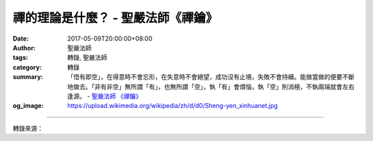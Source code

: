 禪的理論是什麼？ - 聖嚴法師《禪鑰》
###################################

:date: 2017-05-09T20:00:00+08:00
:author: 聖嚴法師
:tags: 轉錄, 聖嚴法師
:category: 轉錄
:summary: 「悟有即空」，在得意時不會忘形，在失意時不會絕望，成功沒有止境，失敗不會持續。能做當做的便要不斷地做去。「非有非空」無所謂「有」，也無所謂「空」，執「有」會煩惱，執「空」則消極，不執兩端就會左右逢源。
          - `聖嚴法師`_ `《禪鑰》`_
:og_image: https://upload.wikimedia.org/wikipedia/zh/d/d0/Sheng-yen_xinhuanet.jpg

.. raw:: html

  <p>摘錄自《禪鑰》禪的理論是什麼？<br/> 文／聖嚴法師 圖／Joyce Yang</p><p> 禪的理論是什麼？即是「似有似空，知有知空，悟有即空，非有非空」的四句。</p><p> 何謂「似有似空」？請問諸位，在今天的生活中，有了鈔票是不是會有煩惱？沒有鈔票是不是更煩惱？究竟有了好還是沒有的好？相信沒有人會說沒錢是好的。而禪所謂的有，是指有形的財產和無形的功德。無形的功德，往往要借助於有形的人力、財力、物力來完成。從有錢財而變為有功德，已是一大進步。因身外乃至身內的財物，猶如過眼的雲煙，不持久也不可靠，功德則是盜賊搶不走、水火壞不了的，乃至多生多劫可以帶得走的。</p><p> 如果更進一步，對於功德，也不該執為實有，否則就是有為有漏和有限的功德。譬如梁武帝做了不少建塔齋僧的善事，菩提達摩卻說他沒有功德，那是因為梁武帝執有功德，希望有回報，便不是無上功德。故當以「似有似空」來做一切功德，是最好的。同時也要以「知有知空」的層次，來指導自己，配合他人。因果的定則，必定是有，因緣的聚散，所以是空；不為福報而做功德，為求佛道，當勤修行。</p><p> 「悟有即空」又是更深一層了。《心經》說：「行深般若波羅蜜多時，照見五蘊皆空。」五蘊所成的人生是有的，若以甚深的智慧加以觀照，即知五蘊無常，五蘊本空，便是悟有即空。若見五蘊即空，便不會執著貪取五蘊，也不致厭離討厭五蘊。所以患得患失的人，不能見到「悟有即空」的境界，若能「悟有即空」，則在得意時不會忘形，在失意時不會絕望，成功沒有止境，失敗不會持續。能做當做的便要不斷地做去。</p><p> 「非有非空」無所謂「有」，也無所謂「空」，《金剛經》說：「非法非非法」也即是這層道理。執「有」會煩惱，執「空」則消極，不執兩端就會左右逢源。例如今天的我，為了淨化人心、淨化社會，為了提昇人的品質，建設人間淨土，為了建設法鼓山成為世界佛教的教育園區，若你們問我需不需要錢時，我一定說很需要。可是錢對我而言，就跟沒錢一樣，因這只是個管道，取有補無，而我本人仍然一介僧侶，兩袖清風。這樣的情況，說我有錢不對，說我無錢也錯，宜說「非有非空」才好。</p>

.. image:: https://scontent-tpe1-1.xx.fbcdn.net/v/t31.0-8/18156329_1504584372931420_9054532863591216259_o.jpg?oh=aad867f611d654b1a653e162eeaf8131&oe=597BEA89
   :align: center
   :alt: 禪的理論是什麼？

----

轉錄來源：

.. raw:: html

  <iframe src="https://www.facebook.com/plugins/post.php?href=https%3A%2F%2Fwww.facebook.com%2FDDMCHAN%2Fposts%2F1504584372931420%3A0" width="auto" height="519" style="border:none;overflow:hidden" scrolling="no" frameborder="0" allowTransparency="true"></iframe>

.. _聖嚴法師: http://www.shengyen.org/
.. _《禪鑰》: http://ddc.shengyen.org/mobile/toc/04/04-10/
